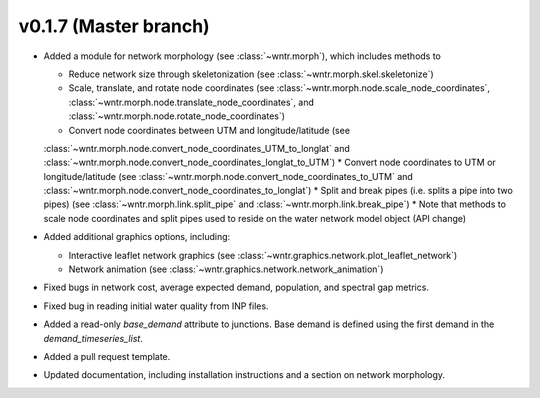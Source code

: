 .. _whatsnew_0170:

v0.1.7 (Master branch)
---------------------------------------------------

* Added a module for network morphology (see :class:`~wntr.morph`), which includes methods to

  * Reduce network size through skeletonization (see :class:`~wntr.morph.skel.skeletonize`)
  * Scale, translate, and rotate node coordinates (see :class:`~wntr.morph.node.scale_node_coordinates`, :class:`~wntr.morph.node.translate_node_coordinates`, and :class:`~wntr.morph.node.rotate_node_coordinates`)
  * Convert node coordinates between UTM and longitude/latitude (see 
  :class:`~wntr.morph.node.convert_node_coordinates_UTM_to_longlat` and 
  :class:`~wntr.morph.node.convert_node_coordinates_longlat_to_UTM`)
  * Convert node coordinates to UTM or longitude/latitude (see 
  :class:`~wntr.morph.node.convert_node_coordinates_to_UTM` and
  :class:`~wntr.morph.node.convert_node_coordinates_to_longlat`)
  * Split and break pipes (i.e. splits a pipe into two pipes) (see :class:`~wntr.morph.link.split_pipe` and :class:`~wntr.morph.link.break_pipe`)
  * Note that methods to scale node coordinates and split pipes used to reside on the water network model object (API change)

* Added additional graphics options, including:

  * Interactive leaflet network graphics (see :class:`~wntr.graphics.network.plot_leaflet_network`)
  * Network animation (see :class:`~wntr.graphics.network.network_animation`)
  
* Fixed bugs in network cost, average expected demand, population, and spectral gap metrics.
* Fixed bug in reading initial water quality from INP files.
* Added a read-only `base_demand` attribute to junctions.  Base demand is defined using the first demand in the `demand_timeseries_list`.
* Added a pull request template.
* Updated documentation, including installation instructions and a section on network morphology.